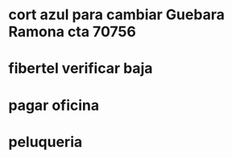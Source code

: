 * cort azul para cambiar Guebara Ramona cta 70756
SCHEDULED: <2019-01-18 vie>
* fibertel verificar baja
SCHEDULED: <2019-01-09 mié>
* pagar oficina
SCHEDULED: <2019-01-09 mié>
* peluqueria
